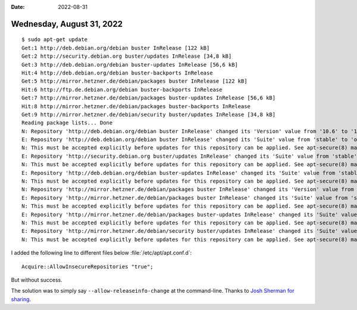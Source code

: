 :date: 2022-08-31

==========================
Wednesday, August 31, 2022
==========================

::

  $ sudo apt-get update
  Get:1 http://deb.debian.org/debian buster InRelease [122 kB]
  Get:2 http://security.debian.org buster/updates InRelease [34,8 kB]
  Get:3 http://deb.debian.org/debian buster-updates InRelease [56,6 kB]
  Hit:4 http://deb.debian.org/debian buster-backports InRelease
  Get:5 http://mirror.hetzner.de/debian/packages buster InRelease [122 kB]
  Hit:6 http://ftp.de.debian.org/debian buster-backports InRelease
  Get:7 http://mirror.hetzner.de/debian/packages buster-updates InRelease [56,6 kB]
  Hit:8 http://mirror.hetzner.de/debian/packages buster-backports InRelease
  Get:9 http://mirror.hetzner.de/debian/security buster/updates InRelease [34,8 kB]
  Reading package lists... Done
  N: Repository 'http://deb.debian.org/debian buster InRelease' changed its 'Version' value from '10.6' to '10.12'
  E: Repository 'http://deb.debian.org/debian buster InRelease' changed its 'Suite' value from 'stable' to 'oldstable'
  N: This must be accepted explicitly before updates for this repository can be applied. See apt-secure(8) manpage for details.
  E: Repository 'http://security.debian.org buster/updates InRelease' changed its 'Suite' value from 'stable' to 'oldstable'
  N: This must be accepted explicitly before updates for this repository can be applied. See apt-secure(8) manpage for details.
  E: Repository 'http://deb.debian.org/debian buster-updates InRelease' changed its 'Suite' value from 'stable-updates' to 'oldstable-updates'
  N: This must be accepted explicitly before updates for this repository can be applied. See apt-secure(8) manpage for details.
  N: Repository 'http://mirror.hetzner.de/debian/packages buster InRelease' changed its 'Version' value from '10.6' to '10.12'
  E: Repository 'http://mirror.hetzner.de/debian/packages buster InRelease' changed its 'Suite' value from 'stable' to 'oldstable'
  N: This must be accepted explicitly before updates for this repository can be applied. See apt-secure(8) manpage for details.
  E: Repository 'http://mirror.hetzner.de/debian/packages buster-updates InRelease' changed its 'Suite' value from 'stable-updates' to 'oldstable-updates'
  N: This must be accepted explicitly before updates for this repository can be applied. See apt-secure(8) manpage for details.
  E: Repository 'http://mirror.hetzner.de/debian/security buster/updates InRelease' changed its 'Suite' value from 'stable' to 'oldstable'
  N: This must be accepted explicitly before updates for this repository can be applied. See apt-secure(8) manpage for details.



I added the following line to
different files below :file:`/etc/apt/apt.conf.d`::

  Acquire::AllowInsecureRepositories "true";

But without success.

The solution was to simply say ``--allow-releaseinfo-change`` at the
command-line. Thanks to  `Josh Sherman for sharing
<https://joshtronic.com/2021/09/12/fixed-repository-debian-security-buster-updates-changed-suite-from-stable-to-oldstable/>`__.
